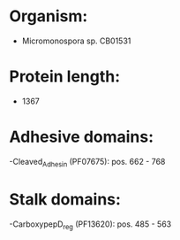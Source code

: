 * Organism:
- Micromonospora sp. CB01531
* Protein length:
- 1367
* Adhesive domains:
-Cleaved_Adhesin (PF07675): pos. 662 - 768
* Stalk domains:
-CarboxypepD_reg (PF13620): pos. 485 - 563

